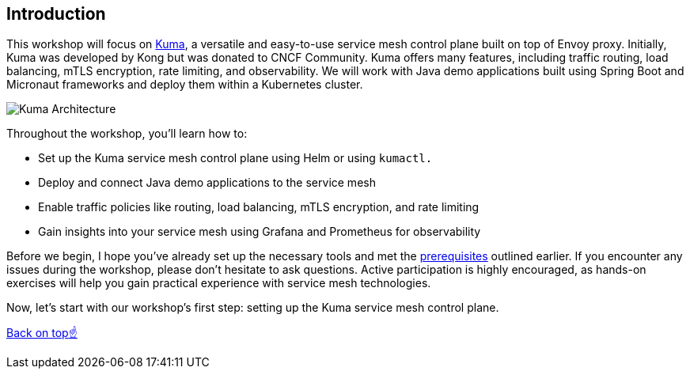 == Introduction

This workshop will focus on https://kuma.io[Kuma], a versatile and easy-to-use service mesh control plane built on top of Envoy proxy.
Initially, Kuma was developed by Kong but was donated to CNCF Community.
Kuma offers many features, including traffic routing, load balancing, mTLS encryption, rate limiting, and observability.
We will work with Java demo applications built using Spring Boot and Micronaut frameworks and deploy them within a Kubernetes cluster.

image::kuma_architecture.jpeg[Kuma Architecture]

Throughout the workshop, you'll learn how to:

- Set up the Kuma service mesh control plane using Helm or using `kumactl.`
- Deploy and connect Java demo applications to the service mesh
- Enable traffic policies like routing, load balancing, mTLS encryption, and rate limiting
- Gain insights into your service mesh using Grafana and Prometheus for observability

Before we begin, I hope you've already set up the necessary tools and met the <<_requirements_for_attendees, prerequisites>> outlined earlier.
If you encounter any issues during the workshop, please don't hesitate to ask questions.
Active participation is highly encouraged, as hands-on exercises will help you gain practical experience with service mesh technologies.

Now, let's start with our workshop's first step: setting up the Kuma service mesh control plane.

<<top, Back on top☝️>>